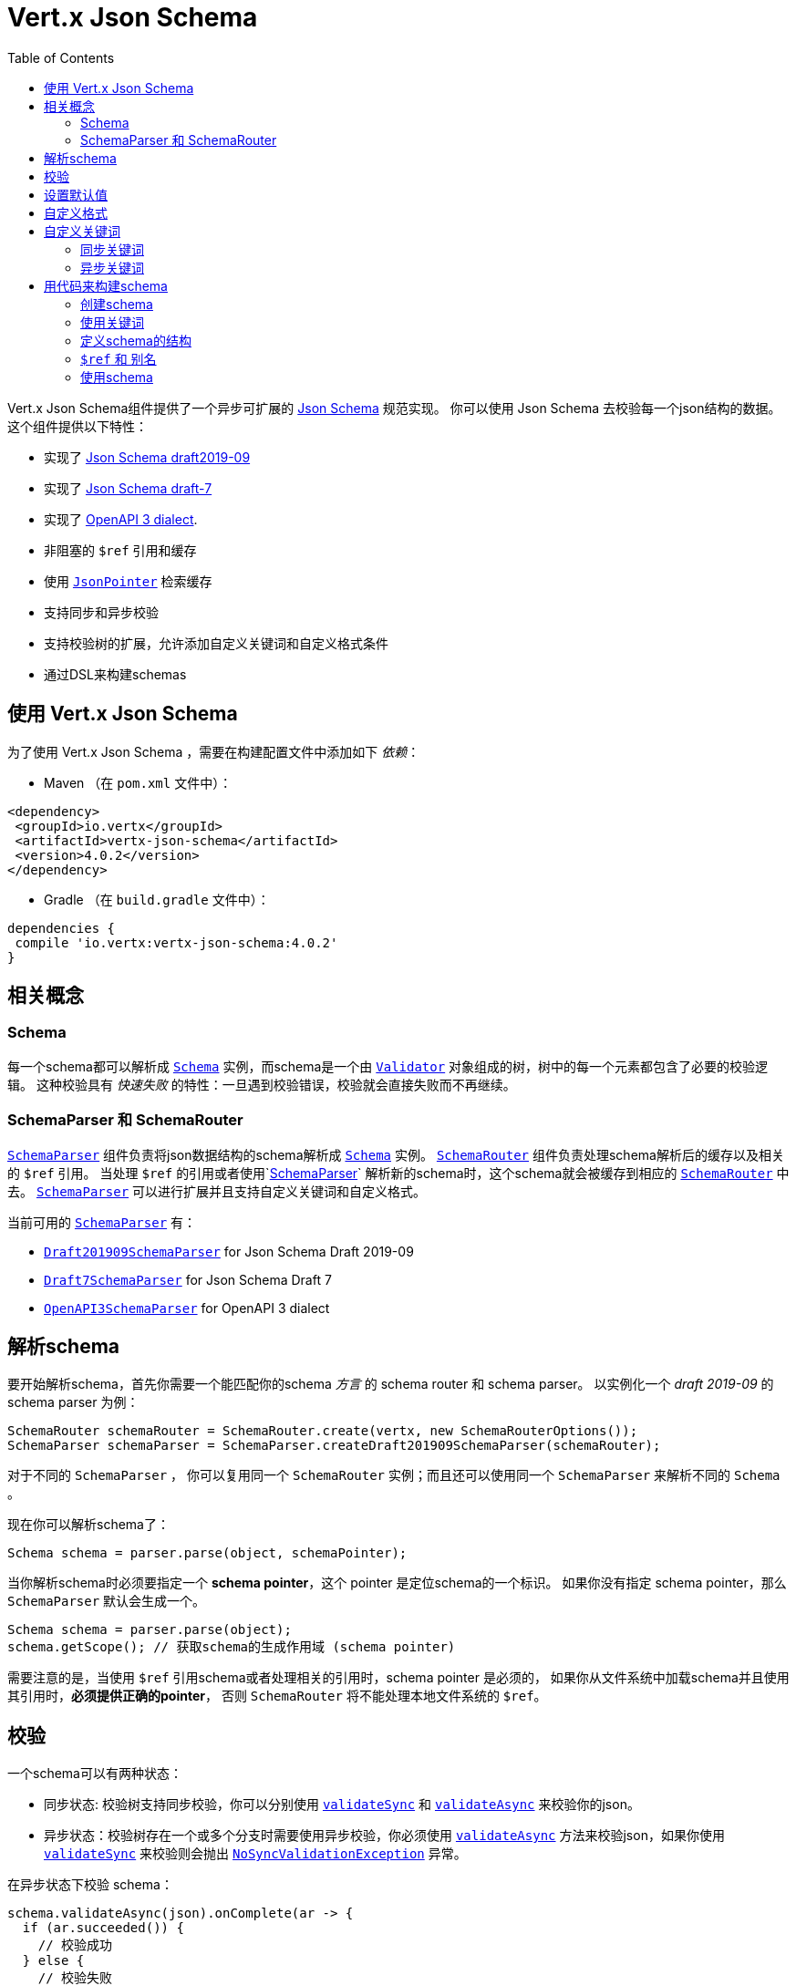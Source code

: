 = Vert.x Json Schema
:toc: left

Vert.x Json Schema组件提供了一个异步可扩展的 https://json-schema.org/[Json Schema] 规范实现。
你可以使用 Json Schema 去校验每一个json结构的数据。这个组件提供以下特性：

* 实现了 https://tools.ietf.org/html/draft-handrews-json-schema-validation-02[Json Schema draft2019-09]
* 实现了 https://tools.ietf.org/html/draft-handrews-json-schema-validation-01[Json Schema draft-7]
* 实现了 https://github.com/OAI/OpenAPI-Specification/blob/master/versions/3.0.1.md#schemaObject[OpenAPI 3 dialect].
* 非阻塞的 `$ref` 引用和缓存
* 使用 `link:../../apidocs/io/vertx/core/json/pointer/JsonPointer.html[JsonPointer]` 检索缓存
* 支持同步和异步校验
* 支持校验树的扩展，允许添加自定义关键词和自定义格式条件
* 通过DSL来构建schemas

[[_using_vert_x_json_schema]]
== 使用 Vert.x Json Schema

为了使用 Vert.x Json Schema ，需要在构建配置文件中添加如下 _依赖_：

* Maven （在 `pom.xml` 文件中）：

[source,xml,subs="+attributes"]
----
<dependency>
 <groupId>io.vertx</groupId>
 <artifactId>vertx-json-schema</artifactId>
 <version>4.0.2</version>
</dependency>
----

* Gradle （在 `build.gradle` 文件中）：

[source,groovy,subs="+attributes"]
----
dependencies {
 compile 'io.vertx:vertx-json-schema:4.0.2'
}
----

[[_concepts]]
== 相关概念

[[_schema]]
=== Schema

每一个schema都可以解析成 `link:../../apidocs/io/vertx/json/schema/Schema.html[Schema]` 实例，而schema是一个由 `link:../../apidocs/io/vertx/json/schema/common/Validator.html[Validator]` 对象组成的树，树中的每一个元素都包含了必要的校验逻辑。
这种校验具有 _快速失败_ 的特性：一旦遇到校验错误，校验就会直接失败而不再继续。

[[_schemaparser_schemarouter]]
=== SchemaParser 和 SchemaRouter

`link:../../apidocs/io/vertx/json/schema/SchemaParser.html[SchemaParser]` 组件负责将json数据结构的schema解析成 `link:../../apidocs/io/vertx/json/schema/Schema.html[Schema]` 实例。
`link:../../apidocs/io/vertx/json/schema/SchemaRouter.html[SchemaRouter]` 组件负责处理schema解析后的缓存以及相关的 `$ref` 引用。
当处理 `$ref` 的引用或者使用`link:../../apidocs/io/vertx/json/schema/SchemaParser.html[SchemaParser]` 解析新的schema时，这个schema就会被缓存到相应的 `link:../../apidocs/io/vertx/json/schema/SchemaRouter.html[SchemaRouter]` 中去。
`link:../../apidocs/io/vertx/json/schema/SchemaParser.html[SchemaParser]` 可以进行扩展并且支持自定义关键词和自定义格式。

当前可用的 `link:../../apidocs/io/vertx/json/schema/SchemaParser.html[SchemaParser]` 有：

* `link:../../apidocs/io/vertx/json/schema/draft201909/Draft201909SchemaParser.html[Draft201909SchemaParser]` for Json Schema Draft 2019-09
* `link:../../apidocs/io/vertx/json/schema/draft7/Draft7SchemaParser.html[Draft7SchemaParser]` for Json Schema Draft 7
* `link:../../apidocs/io/vertx/json/schema/openapi3/OpenAPI3SchemaParser.html[OpenAPI3SchemaParser]` for OpenAPI 3 dialect

[[_parse_a_schema]]
== 解析schema

要开始解析schema，首先你需要一个能匹配你的schema _方言_ 的 schema router 和 schema parser。
以实例化一个 _draft 2019-09_ 的 schema parser 为例：

[source,java]
----
SchemaRouter schemaRouter = SchemaRouter.create(vertx, new SchemaRouterOptions());
SchemaParser schemaParser = SchemaParser.createDraft201909SchemaParser(schemaRouter);
----

对于不同的 `SchemaParser` ， 你可以复用同一个 `SchemaRouter` 实例；而且还可以使用同一个 `SchemaParser` 来解析不同的 `Schema` 。

现在你可以解析schema了：

[source,java]
----
Schema schema = parser.parse(object, schemaPointer);
----

当你解析schema时必须要指定一个 **schema pointer**，这个 pointer 是定位schema的一个标识。
如果你没有指定 schema pointer，那么 `SchemaParser` 默认会生成一个。

[source,java]
----
Schema schema = parser.parse(object);
schema.getScope(); // 获取schema的生成作用域 (schema pointer)
----

[重要]
====
需要注意的是，当使用 `$ref` 引用schema或者处理相关的引用时，schema pointer 是必须的，
如果你从文件系统中加载schema并且使用其引用时，**必须提供正确的pointer**，
否则 `SchemaRouter` 将不能处理本地文件系统的 `$ref`。
====

[[_validate]]
== 校验

一个schema可以有两种状态：

* 同步状态: 校验树支持同步校验，你可以分别使用 `link:../../apidocs/io/vertx/json/schema/Schema.html#validateSync-java.lang.Object-[validateSync]` 和 `link:../../apidocs/io/vertx/json/schema/Schema.html#validateAsync-java.lang.Object-[validateAsync]` 来校验你的json。
* 异步状态：校验树存在一个或多个分支时需要使用异步校验，你必须使用 `link:../../apidocs/io/vertx/json/schema/Schema.html#validateAsync-java.lang.Object-[validateAsync]` 方法来校验json，如果你使用 `link:../../apidocs/io/vertx/json/schema/Schema.html#validateSync-java.lang.Object-[validateSync]` 来校验则会抛出 `link:../../apidocs/io/vertx/json/schema/NoSyncValidationException.html[NoSyncValidationException]` 异常。

在异步状态下校验 schema：

[source,java]
----
schema.validateAsync(json).onComplete(ar -> {
  if (ar.succeeded()) {
    // 校验成功
  } else {
    // 校验失败
    ar.cause(); // 包含校验的异常情况
  }
});
----

在同步状态下校验schema：

[source,java]
----
try {
  schema.validateSync(json);
  // 校验成功
} catch (ValidationException e) {
  // 校验失败
} catch (NoSyncValidationException e) {
  // 必须使用异步校验，不能使用同步校验
}
----

你可以使用 `link:../../apidocs/io/vertx/json/schema/Schema.html#isSync--[isSync]` 方法来获取schema的当前状态。
schema可以实时切换状态，比如，如果你有一个schema使用 `$ref` 引用了外部的schema，
此时它处于异步状态，在第一次校验之后，外部schema被缓存了，这时schema将会切换到同步状态。

[NOTE]
====
如果schema在同步状态下使用 `link:../../apidocs/io/vertx/json/schema/Schema.html#validateAsync-java.lang.Object-[validateAsync]` 方法来校验，
这个schema将会在返回的 `Future` 中同步包含校验的结果，从而避免了不必要的异步计算和内存占用。
====

[[_apply_default_values]]
== 设置默认值

你可以通过 `JsonObject` 和 `JsonArray` 来设置默认值

[source,java]
----
schema.applyDefaultValues(jsonObject);
// 或
schema.applyDefaultValues(jsonArray);
----

这个方法将改变所提供的Json结构的内部状态。

[[_adding_custom_formats]]
== 自定义格式

你可以在解析schemas之前使用校验关键字 `format` 来自定义数据格式。

[source,java]
----
parser.withStringFormatValidator("firstUppercase", str -> Character.isUpperCase(str.charAt(0)));

JsonObject mySchema = new JsonObject().put("format", "firstUppercase");
Schema schema = parser.parse(mySchema);
----

[[_adding_custom_keywords]]
== 自定义关键词

每当你想要添加一个新的关键词类型时，你必须要实现 `link:../../apidocs/io/vertx/json/schema/common/ValidatorFactory.html[ValidatorFactory]` ，
然后使用 `link:../../apidocs/io/vertx/json/schema/SchemaParser.html#withValidatorFactory-io.vertx.json.schema.common.ValidatorFactory-[withValidatorFactory]` 提供一个实例给 `SchemaParser`。
当解析开始时，`SchemaParser` 将会调用每一个注册的工厂的 `link:../../apidocs/io/vertx/json/schema/common/ValidatorFactory.html#canConsumeSchema-io.vertx.core.json.JsonObject-[canConsumeSchema]` 方法。
如果工厂可以使用这个schema，那么就会调用 `link:../../apidocs/io/vertx/json/schema/common/ValidatorFactory.html#createValidator-io.vertx.core.json.JsonObject-io.vertx.core.json.pointer.JsonPointer-io.vertx.json.schema.common.SchemaParserInternal-io.vertx.json.schema.common.MutableStateValidator-[createValidator]` 方法。
这个方法返回一个执行校验的 `link:../../apidocs/io/vertx/json/schema/common/Validator.html[Validator]` 对象实例，
如果在 `Validator` 初始化过程中发生错误，将会抛出 `link:../../apidocs/io/vertx/json/schema/SchemaException.html[SchemaException]` 异常。

你可以自定义以下三种类型的关键词：

* 总是同步校验输入的关键词
* 总是异步校验输入的关键词
* 可变状态的关键词

[[_synchronous_keywords]]
=== 同步关键词

同步校验器必须要实现 `link:../../apidocs/io/vertx/json/schema/common/SyncValidator.html[SyncValidator]` 接口。
在下面的例子中，我自定义一个关键词，这个关键词需要校验json对象中的属性数值是否符合给定的多个预设值。

[source,java]
----
`link:../../apidocs/examples/PropertiesMultipleOfValidator.html[PropertiesMultipleOfValidator]`
----

在定义了关键词校验器之后，我们就可以定义工厂了：

[source,java]
----
`link:../../apidocs/examples/PropertiesMultipleOfValidatorFactory.html[PropertiesMultipleOfValidatorFactory]`
----

现在我们可以挂载这个新的校验工厂：

[source,java]
----
parser.withValidatorFactory(new PropertiesMultipleOfValidatorFactory());

JsonObject mySchema = new JsonObject().put("propertiesMultipleOf", 2);
Schema schema = parser.parse(mySchema);
----

[[_asynchronous_keywords]]
=== 异步关键词

同步校验器必须要实现 `link:../../apidocs/io/vertx/json/schema/common/AsyncValidator.html[AsyncValidator]` 接口。
在这个例子中，我添加了一个关键词，这个关键词从Vert.x Event bus中检索一个枚举值

[source,java]
----
`link:../../apidocs/examples/AsyncEnumValidator.html[AsyncEnumValidator]`
----

在定义了关键字校验器之后，我们就可以定义工厂了：

[source,java]
----
`link:../../apidocs/examples/AsyncEnumValidatorFactory.html[AsyncEnumValidatorFactory]`
----

现在我们可以挂载这个新的校验工厂：

[source,java]
----
parser.withValidatorFactory(new AsyncEnumValidatorFactory(vertx));

JsonObject mySchema = new JsonObject().put("asyncEnum", "enums.myapplication");
Schema schema = parser.parse(mySchema);
----

[[_building_your_schemas_from_code]]
== 用代码来构建schema

如果你想要使用代码来构建schema，你可以使用附带的DSL。目前只有Draft-7支持这个特性。

首先，通过静态导入 `link:../../apidocs/io/vertx/json/schema/draft7/dsl/Schemas.html[Schemas]` 和 `link:../../apidocs/io/vertx/json/schema/draft7/dsl/Keywords.html[Keywords]` 。

[[_creating_the_schema]]
=== 创建schema

在 `link:../../apidocs/io/vertx/json/schema/draft7/dsl/Schemas.html[Schemas]` 内部提供了schema创建的静态方法：

[source,java]
----
SchemaBuilder intSchemaBuilder = intSchema();
SchemaBuilder objectSchemaBuilder = objectSchema();
----

[[_using_the_keywords]]
=== 使用关键词

对于每一个schema，你是否可以使用 `link:../../apidocs/io/vertx/json/schema/draft7/dsl/Keywords.html[Keywords]` 方法来构建关键词，
这取决于schema的类型：

[source,java]
----
stringSchema()
  .with(format(StringFormat.DATETIME));
arraySchema()
  .with(maxItems(10));
schema() // 生成同时接收数组和整数的schema
  .with(type(SchemaType.ARRAY, SchemaType.INT));
----

[[_defining_the_schema_structure]]
=== 定义schema的结构

根据你创建的schema，你可以定义结构。

使用属性schema和其他属性schema来创建一个对象类型的schema：

[source,java]
----
objectSchema()
  .requiredProperty("name", stringSchema())
  .requiredProperty("age", intSchema())
  .additionalProperties(stringSchema());
----

创建一个数组类型的schema：

[source,java]
----
arraySchema()
  .items(stringSchema());
----

创建元组类型的schema：

[source,java]
----
tupleSchema()
  .item(stringSchema()) // 第一个元素
  .item(intSchema()) // 第二个元素
  .item(booleanSchema()); // 第三个元素
----

[[_ref_and_aliases]]
=== `$ref` 和 别名

你可以使用 `link:../../apidocs/io/vertx/json/schema/common/dsl/Schemas.html#ref-io.vertx.core.json.pointer.JsonPointer-[Schemas.ref]` 方法来添加一个 `$ref` schema。
通过 `link:../../apidocs/io/vertx/json/schema/common/dsl/SchemaBuilder.html#id-io.vertx.core.json.pointer.JsonPointer-[id]` 来指定对应schema的 `$id` 关键词。

你也可以使用别名来引用通过dsl定义的schema。你可以使用 `link:../../apidocs/io/vertx/json/schema/common/dsl/SchemaBuilder.html#alias-java.lang.String-[alias]` 来为一个schema设置别名。
这样你就可以使用 `link:../../apidocs/io/vertx/json/schema/common/dsl/Schemas.html#refToAlias-java.lang.String-[Schemas.refToAlias]` 来根据别名引用schema。

[source,java]
----
intSchema()
  .alias("myInt");

objectSchema()
  .requiredProperty("anInteger", refToAlias("myInt"));
----

[[_using_the_schema]]
=== 使用schema

在定义好schama后，你可以调用 `link:../../apidocs/io/vertx/json/schema/common/dsl/SchemaBuilder.html#build-io.vertx.json.schema.SchemaParser-[build]` 方法来解析和使用这个schema：

[source,java]
----
Schema schema = objectSchema()
  .requiredProperty("name", stringSchema())
  .requiredProperty("age", intSchema())
  .additionalProperties(stringSchema())
  .build(parser);
----
